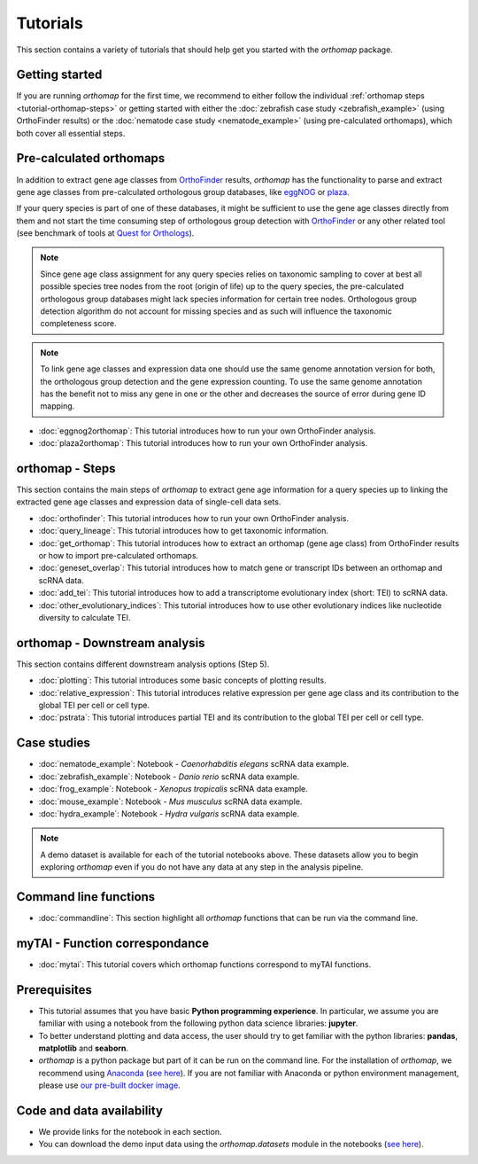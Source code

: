 .. _tutorial:

Tutorials
=========

This section contains a variety of tutorials that should help get you started
with the `orthomap` package.

.. _tutorial-getting-started:

Getting started
---------------

If you are running `orthomap` for the first time, we recommend to either follow the individual
:ref:`orthomap steps <tutorial-orthomap-steps>`
or getting started with either the :doc:`zebrafish case study <zebrafish_example>` (using OrthoFinder results)
or the :doc:`nematode case study <nematode_example>` (using pre-calculated orthomaps), which both cover all essential steps.

.. image:: img/orthomap_steps.png
   :width: 800px
   :align: center
   :alt: orthomap steps

.. _tutorial-pre-calculated-orthomaps:

Pre-calculated orthomaps
------------------------

In addition to extract gene age classes from `OrthoFinder <https:https://github.com/davidemms/OrthoFinder>`_ results,
`orthomap` has the functionality to parse and extract gene age classes from pre-calculated orthologous group databases,
like `eggNOG <http://eggnog6.embl.de/#/app/home>`_ or
`plaza <https://bioinformatics.psb.ugent.be/plaza/>`_.

If your query species is part of one of these databases, it might be sufficient to use the gene age classes directly
from them and not start the time consuming step of orthologous group detection with `OrthoFinder <https:https://github.com/davidemms/OrthoFinder>`_
or any other related tool (see benchmark of tools at `Quest for Orthologs <https://orthology.benchmarkservice.org/proxy/>`_).

.. note::
   Since gene age class assignment for any query species relies on taxonomic sampling to cover at best all possible
   species tree nodes from the root (origin of life) up to the query species, the pre-calculated orthologous group databases
   might lack species information for certain tree nodes. Orthologous group detection algorithm do not account for missing species
   and as such will influence the taxonomic completeness score.

.. note::
   To link gene age classes and expression data one should use the same genome annotation version for both,
   the orthologous group detection and the gene expression counting. To use the same genome annotation has the benefit
   not to miss any gene in one or the other and decreases the source of error during gene ID mapping.

- :doc:`eggnog2orthomap`: This tutorial introduces how to run your own OrthoFinder analysis.
- :doc:`plaza2orthomap`: This tutorial introduces how to run your own OrthoFinder analysis.

.. _tutorial-orthomap-steps:

orthomap - Steps
----------------

This section contains the main steps of `orthomap` to extract gene age information for a query species up to linking
the extracted gene age classes and expression data of single-cell data sets.

- :doc:`orthofinder`: This tutorial introduces how to run your own OrthoFinder analysis.
- :doc:`query_lineage`: This tutorial introduces how to get taxonomic information.
- :doc:`get_orthomap`: This tutorial introduces how to extract an orthomap (gene age class) from OrthoFinder results or how to import pre-calculated orthomaps.
- :doc:`geneset_overlap`: This tutorial introduces how to match gene or transcript IDs between an orthomap and scRNA data.
- :doc:`add_tei`: This tutorial introduces how to add a transcriptome evolutionary index (short: TEI) to scRNA data.
- :doc:`other_evolutionary_indices`: This tutorial introduces how to use other evolutionary indices like nucleotide diversity to calculate TEI.

orthomap - Downstream analysis
------------------------------

This section contains different downstream analysis options (Step 5).

- :doc:`plotting`: This tutorial introduces some basic concepts of plotting results.
- :doc:`relative_expression`: This tutorial introduces relative expression per gene age class and its contribution to the global TEI per cell or cell type.
- :doc:`pstrata`: This tutorial introduces partial TEI and its contribution to the global TEI per cell or cell type.

Case studies
------------

- :doc:`nematode_example`: Notebook - *Caenorhabditis elegans* scRNA data example.
- :doc:`zebrafish_example`: Notebook - *Danio rerio* scRNA data example.
- :doc:`frog_example`: Notebook - *Xenopus tropicalis* scRNA data example.
- :doc:`mouse_example`: Notebook - *Mus musculus* scRNA data example.
- :doc:`hydra_example`: Notebook - *Hydra vulgaris* scRNA data example.

.. note::
   A demo dataset is available for each of the tutorial notebooks above.
   These datasets allow you to begin exploring `orthomap` even if you do not have any data at any step in the analysis
   pipeline.

Command line functions
----------------------

- :doc:`commandline`: This section highlight all `orthomap` functions that can be run via the command line.

myTAI - Function correspondance
-------------------------------

- :doc:`mytai`: This tutorial covers which orthomap functions correspond to myTAI functions.

Prerequisites
-------------

- This tutorial assumes that you have basic **Python programming experience**.
  In particular, we assume you are familiar with using a notebook from the following python data science libraries:
  **jupyter**.
- To better understand plotting and data access, the user should try to get familiar with the python libraries:
  **pandas**, **matplotlib** and **seaborn**.
- `orthomap` is a python package but part of it can be run on the command line. For the installation of `orthomap`,
  we recommend using `Anaconda <https://anaconda.org>`_
  (`see here <https://orthomap.readthedocs.io/en/latest/installation/index.html>`_).
  If you are not familiar with Anaconda or python environment management,
  please use `our pre-built docker image <https://orthomap.readthedocs.io/en/latest/installation/index.html#docker-image>`_.

Code and data availability
--------------------------

- We provide links for the notebook in each section.

- You can download the demo input data using the `orthomap.datasets` module in the notebooks (`see here <https://orthomap.readthedocs.io/en/latest/modules/orthomap.datasets.html>`_).

